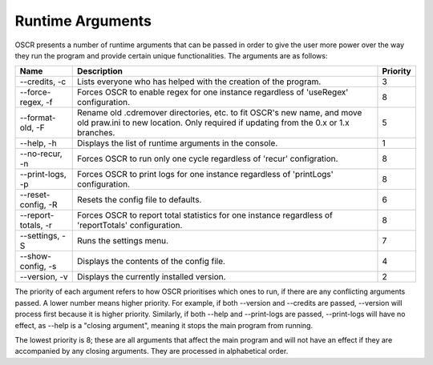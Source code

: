 Runtime Arguments
==================

OSCR presents a number of runtime arguments that can be passed in order to give the user more power over the way they run the program and provide certain unique functionalities. The arguments are as follows:

.. list-table::
   :header-rows: 1
   
   * - Name
     - Description
     - Priority
   * - --credits, -c
     - Lists everyone who has helped with the creation of the program.
     - 3
   * - --force-regex, -f
     - Forces OSCR to enable regex for one instance regardless of 'useRegex' configuration.
     - 8
   * - --format-old, -F
     - Rename old .cdremover directories, etc. to fit OSCR's new name, and move old praw.ini to new location. Only required if updating from the 0.x or 1.x branches.
     - 5
   * - --help, -h
     - Displays the list of runtime arguments in the console.
     - 1
   * - --no-recur, -n
     - Forces OSCR to run only one cycle regardless of 'recur' configration.
     - 8
   * - --print-logs, -p
     - Forces OSCR to print logs for one instance regardless of 'printLogs' configuration.
     - 8
   * - --reset-config, -R
     - Resets the config file to defaults.
     - 6
   * - --report-totals, -r
     - Forces OSCR to report total statistics for one instance regardless of 'reportTotals' configuration.
     - 8
   * - --settings, -S
     - Runs the settings menu.
     - 7
   * - --show-config, -s
     - Displays the contents of the config file.
     - 4
   * - --version, -v
     - Displays the currently installed version.
     - 2

The priority of each argument refers to how OSCR prioritises which ones to run, if there are any conflicting arguments passed. A lower number means higher priority. For example, if both --version and --credits are passed, --version will process first because it is higher priority. Similarly, if both --help and --print-logs are passed, --print-logs will have no effect, as --help is a "closing argument", meaning it stops the main program from running.

The lowest priority is 8; these are all arguments that affect the main program and will not have an effect if they are accompanied by any closing arguments. They are processed in alphabetical order.
